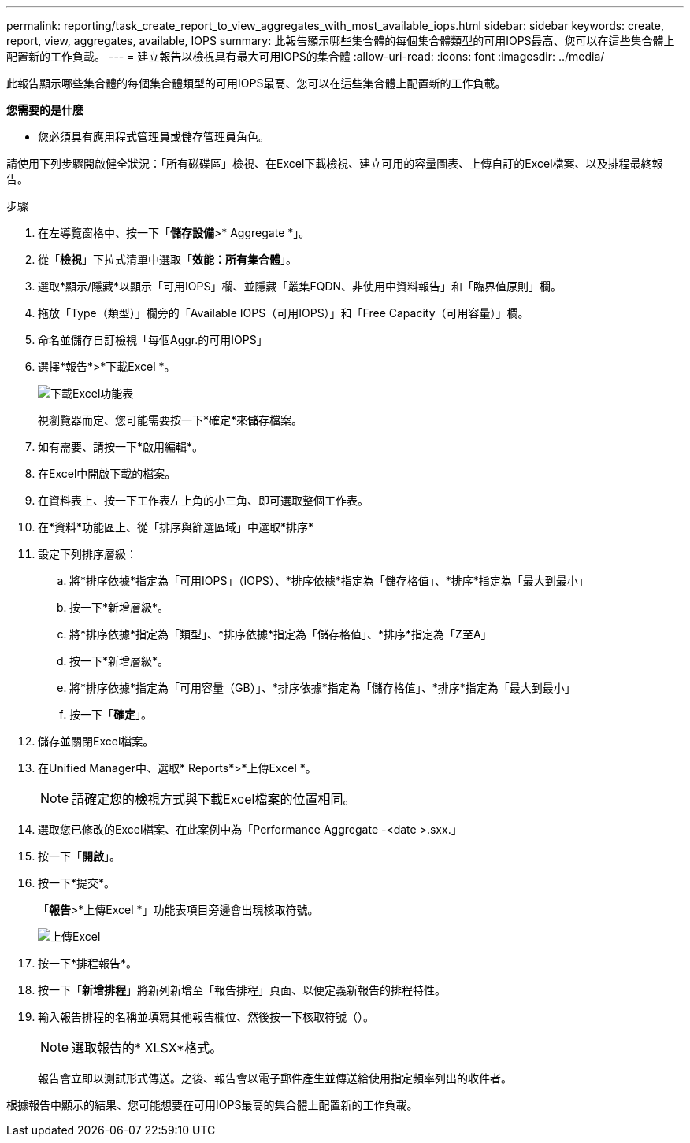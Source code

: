 ---
permalink: reporting/task_create_report_to_view_aggregates_with_most_available_iops.html 
sidebar: sidebar 
keywords: create, report, view, aggregates, available, IOPS 
summary: 此報告顯示哪些集合體的每個集合體類型的可用IOPS最高、您可以在這些集合體上配置新的工作負載。 
---
= 建立報告以檢視具有最大可用IOPS的集合體
:allow-uri-read: 
:icons: font
:imagesdir: ../media/


[role="lead"]
此報告顯示哪些集合體的每個集合體類型的可用IOPS最高、您可以在這些集合體上配置新的工作負載。

*您需要的是什麼*

* 您必須具有應用程式管理員或儲存管理員角色。


請使用下列步驟開啟健全狀況：「所有磁碟區」檢視、在Excel下載檢視、建立可用的容量圖表、上傳自訂的Excel檔案、以及排程最終報告。

.步驟
. 在左導覽窗格中、按一下「*儲存設備*>* Aggregate *」。
. 從「*檢視*」下拉式清單中選取「*效能：所有集合體*」。
. 選取*顯示/隱藏*以顯示「可用IOPS」欄、並隱藏「叢集FQDN、非使用中資料報告」和「臨界值原則」欄。
. 拖放「Type（類型）」欄旁的「Available IOPS（可用IOPS）」和「Free Capacity（可用容量）」欄。
. 命名並儲存自訂檢視「每個Aggr.的可用IOPS」
. 選擇*報告*>*下載Excel *。
+
image::../media/download_excel_menu.png[下載Excel功能表]

+
視瀏覽器而定、您可能需要按一下*確定*來儲存檔案。

. 如有需要、請按一下*啟用編輯*。
. 在Excel中開啟下載的檔案。
. 在資料表上、按一下工作表左上角的小三角、即可選取整個工作表。
. 在*資料*功能區上、從「排序與篩選區域」中選取*排序*
. 設定下列排序層級：
+
.. 將*排序依據*指定為「可用IOPS」（IOPS）、*排序依據*指定為「儲存格值」、*排序*指定為「最大到最小」
.. 按一下*新增層級*。
.. 將*排序依據*指定為「類型」、*排序依據*指定為「儲存格值」、*排序*指定為「Z至A」
.. 按一下*新增層級*。
.. 將*排序依據*指定為「可用容量（GB）」、*排序依據*指定為「儲存格值」、*排序*指定為「最大到最小」
.. 按一下「*確定*」。


. 儲存並關閉Excel檔案。
. 在Unified Manager中、選取* Reports*>*上傳Excel *。
+
[NOTE]
====
請確定您的檢視方式與下載Excel檔案的位置相同。

====
. 選取您已修改的Excel檔案、在此案例中為「Performance Aggregate -<date >.sxx.」
. 按一下「*開啟*」。
. 按一下*提交*。
+
「*報告*>*上傳Excel *」功能表項目旁邊會出現核取符號。

+
image::../media/upload_excel.png[上傳Excel]

. 按一下*排程報告*。
. 按一下「*新增排程*」將新列新增至「報告排程」頁面、以便定義新報告的排程特性。
. 輸入報告排程的名稱並填寫其他報告欄位、然後按一下核取符號（image:../media/blue_check.gif[""]）。
+
[NOTE]
====
選取報告的* XLSX*格式。

====
+
報告會立即以測試形式傳送。之後、報告會以電子郵件產生並傳送給使用指定頻率列出的收件者。



根據報告中顯示的結果、您可能想要在可用IOPS最高的集合體上配置新的工作負載。
